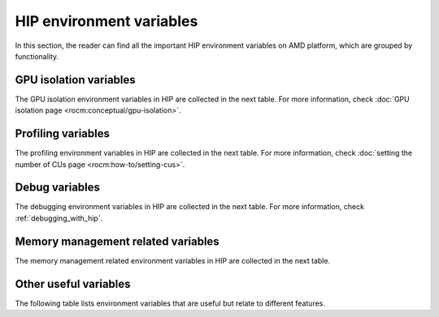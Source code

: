 .. meta::
    :description: HIP environment variables reference
    :keywords: AMD, HIP, environment variables, environment, reference

********************************************************************************
HIP environment variables
********************************************************************************

In this section, the reader can find all the important HIP environment variables
on AMD platform, which are grouped by functionality.

GPU isolation variables
================================================================================

The GPU isolation environment variables in HIP are collected in the next table.
For more information, check :doc:`GPU isolation page <rocm:conceptual/gpu-isolation>`.

.. csv-to-list-table::
   :file: data/reference/env_variables.csv
   :rows: 12-14
   :columns: 0, 2
   :widths: 70,30


Profiling variables
================================================================================

The profiling environment variables in HIP are collected in the next table. For
more information, check :doc:`setting the number of CUs page <rocm:how-to/setting-cus>`.

.. csv-to-list-table::
   :file: data/reference/env_variables.csv
   :rows: 29-31
   :columns: 0, 2
   :widths: 70,30

Debug variables
================================================================================

The debugging environment variables in HIP are collected in the next table. For
more information, check :ref:`debugging_with_hip`.

.. csv-to-list-table::
   :file: data/reference/env_variables.csv
   :rows: 2-11

Memory management related variables
================================================================================

The memory management related environment variables in HIP are collected in the
next table.

.. csv-to-list-table::
   :file: data/reference/env_variables.csv
   :rows: 15-28
   :widths: 35,14,51

Other useful variables
================================================================================

The following table lists environment variables that are useful but relate to
different features.

.. csv-to-list-table::
   :file: data/reference/env_variables.csv
   :rows: 32
   :widths: 35,14,51
